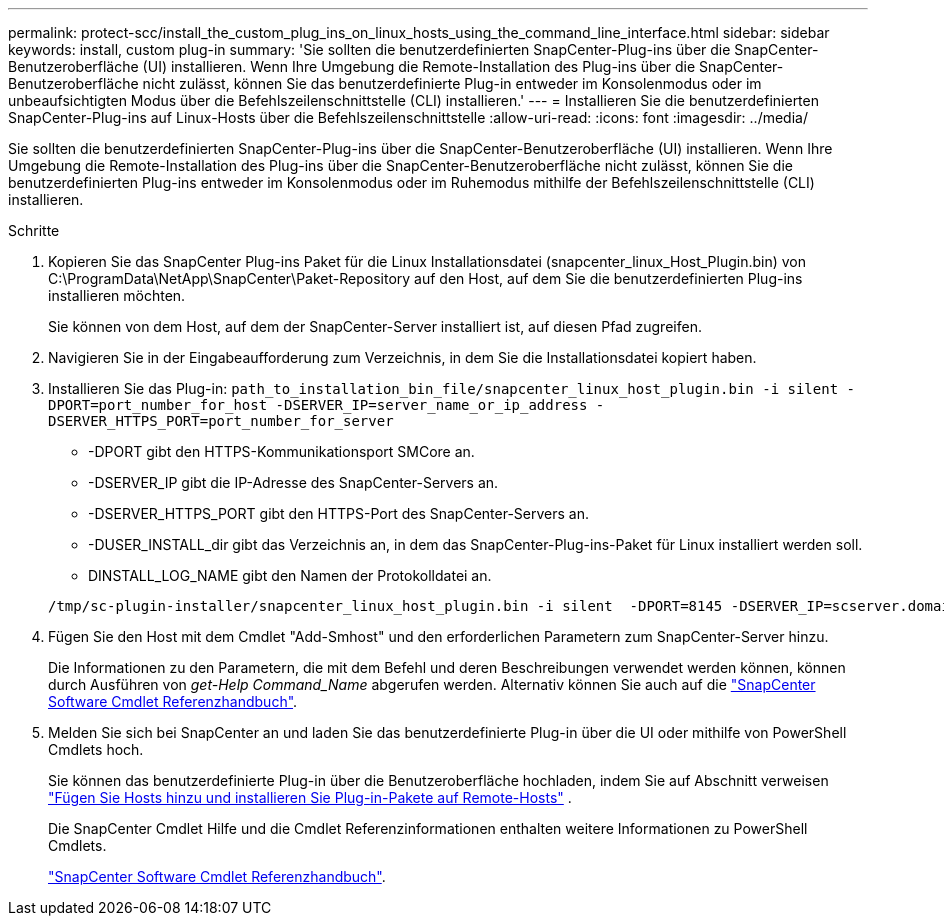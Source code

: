 ---
permalink: protect-scc/install_the_custom_plug_ins_on_linux_hosts_using_the_command_line_interface.html 
sidebar: sidebar 
keywords: install, custom plug-in 
summary: 'Sie sollten die benutzerdefinierten SnapCenter-Plug-ins über die SnapCenter-Benutzeroberfläche (UI) installieren. Wenn Ihre Umgebung die Remote-Installation des Plug-ins über die SnapCenter-Benutzeroberfläche nicht zulässt, können Sie das benutzerdefinierte Plug-in entweder im Konsolenmodus oder im unbeaufsichtigten Modus über die Befehlszeilenschnittstelle (CLI) installieren.' 
---
= Installieren Sie die benutzerdefinierten SnapCenter-Plug-ins auf Linux-Hosts über die Befehlszeilenschnittstelle
:allow-uri-read: 
:icons: font
:imagesdir: ../media/


[role="lead"]
Sie sollten die benutzerdefinierten SnapCenter-Plug-ins über die SnapCenter-Benutzeroberfläche (UI) installieren. Wenn Ihre Umgebung die Remote-Installation des Plug-ins über die SnapCenter-Benutzeroberfläche nicht zulässt, können Sie die benutzerdefinierten Plug-ins entweder im Konsolenmodus oder im Ruhemodus mithilfe der Befehlszeilenschnittstelle (CLI) installieren.

.Schritte
. Kopieren Sie das SnapCenter Plug-ins Paket für die Linux Installationsdatei (snapcenter_linux_Host_Plugin.bin) von C:\ProgramData\NetApp\SnapCenter\Paket-Repository auf den Host, auf dem Sie die benutzerdefinierten Plug-ins installieren möchten.
+
Sie können von dem Host, auf dem der SnapCenter-Server installiert ist, auf diesen Pfad zugreifen.

. Navigieren Sie in der Eingabeaufforderung zum Verzeichnis, in dem Sie die Installationsdatei kopiert haben.
. Installieren Sie das Plug-in: `path_to_installation_bin_file/snapcenter_linux_host_plugin.bin -i silent -DPORT=port_number_for_host -DSERVER_IP=server_name_or_ip_address -DSERVER_HTTPS_PORT=port_number_for_server`
+
** -DPORT gibt den HTTPS-Kommunikationsport SMCore an.
** -DSERVER_IP gibt die IP-Adresse des SnapCenter-Servers an.
** -DSERVER_HTTPS_PORT gibt den HTTPS-Port des SnapCenter-Servers an.
** -DUSER_INSTALL_dir gibt das Verzeichnis an, in dem das SnapCenter-Plug-ins-Paket für Linux installiert werden soll.
** DINSTALL_LOG_NAME gibt den Namen der Protokolldatei an.


+
[listing]
----
/tmp/sc-plugin-installer/snapcenter_linux_host_plugin.bin -i silent  -DPORT=8145 -DSERVER_IP=scserver.domain.com -DSERVER_HTTPS_PORT=8146 -DUSER_INSTALL_DIR=/opt -DINSTALL_LOG_NAME=SnapCenter_Linux_Host_Plugin_Install_2.log -DCHOSEN_FEATURE_LIST=CUSTOM
----
. Fügen Sie den Host mit dem Cmdlet "Add-Smhost" und den erforderlichen Parametern zum SnapCenter-Server hinzu.
+
Die Informationen zu den Parametern, die mit dem Befehl und deren Beschreibungen verwendet werden können, können durch Ausführen von _get-Help Command_Name_ abgerufen werden. Alternativ können Sie auch auf die https://docs.netapp.com/us-en/snapcenter-cmdlets/index.html["SnapCenter Software Cmdlet Referenzhandbuch"^].

. Melden Sie sich bei SnapCenter an und laden Sie das benutzerdefinierte Plug-in über die UI oder mithilfe von PowerShell Cmdlets hoch.
+
Sie können das benutzerdefinierte Plug-in über die Benutzeroberfläche hochladen, indem Sie auf Abschnitt verweisen link:add_hosts_and_install_plug_in_packages_on_remote_hosts.html["Fügen Sie Hosts hinzu und installieren Sie Plug-in-Pakete auf Remote-Hosts"] .

+
Die SnapCenter Cmdlet Hilfe und die Cmdlet Referenzinformationen enthalten weitere Informationen zu PowerShell Cmdlets.

+
https://docs.netapp.com/us-en/snapcenter-cmdlets/index.html["SnapCenter Software Cmdlet Referenzhandbuch"^].


